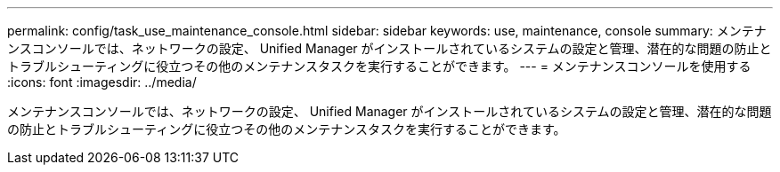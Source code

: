 ---
permalink: config/task_use_maintenance_console.html 
sidebar: sidebar 
keywords: use, maintenance, console 
summary: メンテナンスコンソールでは、ネットワークの設定、 Unified Manager がインストールされているシステムの設定と管理、潜在的な問題の防止とトラブルシューティングに役立つその他のメンテナンスタスクを実行することができます。 
---
= メンテナンスコンソールを使用する
:icons: font
:imagesdir: ../media/


[role="lead"]
メンテナンスコンソールでは、ネットワークの設定、 Unified Manager がインストールされているシステムの設定と管理、潜在的な問題の防止とトラブルシューティングに役立つその他のメンテナンスタスクを実行することができます。
